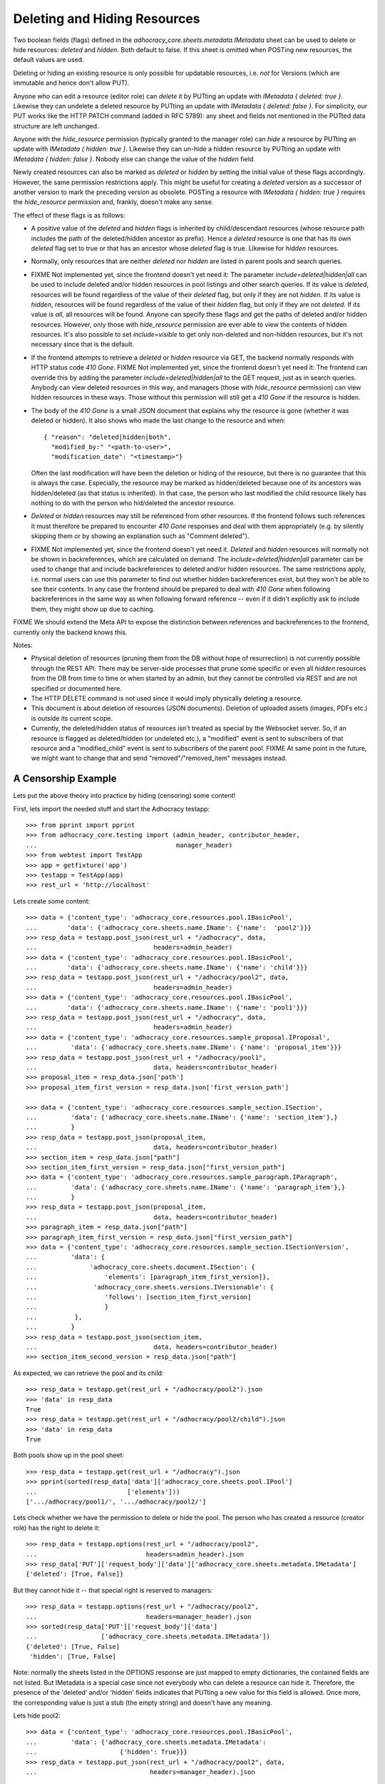 Deleting and Hiding Resources
=============================

Two boolean fields (flags) defined in the
*adhocracy_core.sheets.metadata.IMetadata* sheet can be used to delete or
hide resources: *deleted* and *hidden*. Both default to false. If this sheet
is omitted when POSTing new resources, the default values are used.

Deleting or hiding an existing resource is only possible for updatable
resources, i.e. *not* for Versions (which are immutable and hence don't
allow PUT).

Anyone who can edit a resource (editor role) can *delete* it by PUTting an
update with *IMetadata { deleted: true }*. Likewise they can undelete a
deleted resource by PUTting an update with *IMetadata { deleted: false
}*. For simplicity, our PUT works like the HTTP PATCH command (added in RFC
5789): any sheet and fields not mentioned in the PUTted data structure are
left unchanged.

Anyone with the *hide_resource* permission (typically granted to the manager
role) can *hide* a resource by PUTting an update with *IMetadata { hidden:
true }*. Likewise they can un-hide a hidden resource by PUTting an update with
*IMetadata { hidden: false }*. Nobody else can change the value of the
*hidden* field.

Newly created resources can also be marked as *deleted* or *hidden* by
setting the initial value of these flags accordingly. However,
the same permission restrictions apply. This might be useful for creating a
*deleted* version as a successor of another version to mark the preceding
version as obsolete. POSTing a resource with *IMetadata { hidden: true }*
requires the *hide_resource* permission and, frankly, doesn't make any sense.

The effect of these flags is as follows:

* A positive value of the *deleted* and *hidden* flags is inherited by
  child/descendant resources (whose resource path includes the path of the
  deleted/hidden ancestor as prefix). Hence a *deleted* resource is one
  that has its own *deleted* flag set to true or that has an ancestor whose
  *deleted* flag is true. Likewise for *hidden* resources.
* Normally, only resources that are neither *deleted* nor *hidden* are
  listed in parent pools and search queries.
* FIXME Not implemented yet, since the frontend doesn't yet need it:
  The parameter *include=deleted|hidden|all* can be used to include
  deleted and/or hidden resources in pool listings and other search queries.
  If its value is *deleted*, resources will be found regardless of the value
  of their *deleted* flag, but only if they are not *hidden.* If its value is
  *hidden*, resources will be found regardless of the value of their *hidden*
  flag, but only if they are not *deleted.* If its value is *all*, all
  resources will be found. Anyone can specify these flags and get the paths
  of deleted and/or hidden resources. However, only those with *hide_resource*
  permission are ever able to view the contents of hidden resources.
  It's also possible to set *include=visible* to get only non-deleted and
  non-hidden resources, but it's not necessary since that is the default.
* If the frontend attempts to retrieve a *deleted* or *hidden* resource via
  GET, the backend normally responds with HTTP status code *410 Gone*.
  FIXME Not implemented yet, since the frontend doesn't yet need it:
  The frontend can override this by adding the parameter
  *include=deleted|hidden|all* to the GET request, just as in search queries.
  Anybody can view deleted resources in this way, and managers (those with
  *hide_resource* permission) can view hidden resources in these ways. Those
  without this permission will still get a *410 Gone* if the resource is
  hidden.
* The body of the *410 Gone* is a small JSON document that explains why the
  resource is gone (whether it was deleted or hidden). It also shows who
  made the last change to the resource and when::

      { "reason": "deleted|hidden|both",
        "modified_by:" "<path-to-user>",
        "modification_date": "<timestamp>"}

  Often the last modification will have been the deletion or hiding of
  the resource, but there is no guarantee that this is always the case.
  Especially, the resource may be marked as hidden/deleted because one of its
  ancestors was hidden/deleted (as that status is inherited). In that case,
  the person who last modified the child resource likely has nothing to do
  with the person who hid/deleted the ancestor resource.
* *Deleted* or *hidden* resources may still be referenced from other
  resources. If the frontend follows such references it must therefore
  be prepared to encounter *410 Gone* responses and deal with them
  appropriately (e.g. by silently skipping them or by showing an
  explanation such as "Comment deleted").
* FIXME Not implemented yet, since the frontend doesn't yet need it.
  *Deleted* and *hidden* resources will normally not be shown in
  backreferences, which are calculated on demand. The
  *include=deleted|hidden|all* parameter can be used to change that and
  include backreferences to deleted and/or hidden resources. The same
  restrictions apply, i.e. normal users can use this parameter to find out
  whether hidden backreferences exist, but they won't be able to see their
  contents. In any case the frontend should be prepared to deal with
  *410 Gone* when following backreferences in the same way as when
  following forward reference -- even if it didn't explicitly ask to include
  them, they might show up due to caching.

FIXME We should extend the Meta API to expose the distinction between
references and backreferences to the frontend, currently only the backend
knows this.

Notes:

* Physical deletion of resources (pruning them from the DB without hope of
  resurrection) is not currently possible through the REST API. There may be
  server-side processes that prune some specific or even all *hidden*
  resources from the DB from time to time or when started by an admin, but
  they cannot be controlled via REST and are not specified or documented
  here.
* The HTTP DELETE command is not used since it would imply physically
  deleting a resource.
* This document is about deletion of resources (JSON documents). Deletion
  of uploaded assets (images, PDFs etc.) is outside its current scope.
* Currently, the deleted/hidden status of resources isn't treated as special
  by the Websocket server. So, if an resource is flagged as deleted/hidden
  (or undeleted etc.), a "modified" event is sent to subscribers of that
  resource and a "modified_child" event is sent to subscribers of the parent
  pool. FIXME At same point in the future, we might want to change that and
  send "removed"/"removed_item" messages instead.


A Censorship Example
--------------------

Lets put the above theory into practice by hiding (censoring) some content!

First, lets import the needed stuff and start the Adhocracy testapp::

    >>> from pprint import pprint
    >>> from adhocracy_core.testing import (admin_header, contributor_header,
    ...                                     manager_header)
    >>> from webtest import TestApp
    >>> app = getfixture('app')
    >>> testapp = TestApp(app)
    >>> rest_url = 'http://localhost'

Lets create some content::

    >>> data = {'content_type': 'adhocracy_core.resources.pool.IBasicPool',
    ...        'data': {'adhocracy_core.sheets.name.IName': {'name':  'pool2'}}}
    >>> resp_data = testapp.post_json(rest_url + "/adhocracy", data,
    ...                               headers=admin_header)
    >>> data = {'content_type': 'adhocracy_core.resources.pool.IBasicPool',
    ...        'data': {'adhocracy_core.sheets.name.IName': {'name': 'child'}}}
    >>> resp_data = testapp.post_json(rest_url + "/adhocracy/pool2", data,
    ...                               headers=admin_header)
    >>> data = {'content_type': 'adhocracy_core.resources.pool.IBasicPool',
    ...        'data': {'adhocracy_core.sheets.name.IName': {'name': 'pool1'}}}
    >>> resp_data = testapp.post_json(rest_url + "/adhocracy", data,
    ...                               headers=admin_header)
    >>> data = {'content_type': 'adhocracy_core.resources.sample_proposal.IProposal',
    ...         'data': {'adhocracy_core.sheets.name.IName': {'name': 'proposal_item'}}}
    >>> resp_data = testapp.post_json(rest_url + "/adhocracy/pool1",
    ...                               data, headers=contributor_header)
    >>> proposal_item = resp_data.json['path']
    >>> proposal_item_first_version = resp_data.json['first_version_path']

    >>> data = {'content_type': 'adhocracy_core.resources.sample_section.ISection',
    ...         'data': {'adhocracy_core.sheets.name.IName': {'name': 'section_item'},}
    ...         }
    >>> resp_data = testapp.post_json(proposal_item,
    ...                               data, headers=contributor_header)
    >>> section_item = resp_data.json["path"]
    >>> section_item_first_version = resp_data.json["first_version_path"]
    >>> data = {'content_type': 'adhocracy_core.resources.sample_paragraph.IParagraph',
    ...         'data': {'adhocracy_core.sheets.name.IName': {'name': 'paragraph_item'},}
    ...         }
    >>> resp_data = testapp.post_json(proposal_item,
    ...                               data, headers=contributor_header)
    >>> paragraph_item = resp_data.json["path"]
    >>> paragraph_item_first_version = resp_data.json["first_version_path"]
    >>> data = {'content_type': 'adhocracy_core.resources.sample_section.ISectionVersion',
    ...         'data': {
    ...              'adhocracy_core.sheets.document.ISection': {
    ...                  'elements': [paragraph_item_first_version]},
    ...               'adhocracy_core.sheets.versions.IVersionable': {
    ...                  'follows': [section_item_first_version]
    ...                  }
    ...          },
    ...         }
    >>> resp_data = testapp.post_json(section_item,
    ...                               data, headers=contributor_header)
    >>> section_item_second_version = resp_data.json["path"]

As expected, we can retrieve the pool and its child::

    >>> resp_data = testapp.get(rest_url + "/adhocracy/pool2").json
    >>> 'data' in resp_data
    True
    >>> resp_data = testapp.get(rest_url + "/adhocracy/pool2/child").json
    >>> 'data' in resp_data
    True

Both pools show up in the pool sheet::

    >>> resp_data = testapp.get(rest_url + "/adhocracy").json
    >>> pprint(sorted(resp_data['data']['adhocracy_core.sheets.pool.IPool']
    ...                        ['elements']))
    ['.../adhocracy/pool1/', '.../adhocracy/pool2/']

Lets check whether we have the permission to delete or hide the pool.
The person who has created a resource (creator role) has the right to delete
it::

    >>> resp_data = testapp.options(rest_url + "/adhocracy/pool2",
    ...                             headers=admin_header).json
    >>> resp_data['PUT']['request_body']['data']['adhocracy_core.sheets.metadata.IMetadata']
    {'deleted': [True, False]}

But they cannot hide it -- that special right is reserved to managers::

    >>> resp_data = testapp.options(rest_url + "/adhocracy/pool2",
    ...                             headers=manager_header).json
    >>> sorted(resp_data['PUT']['request_body']['data']
    ...                 ['adhocracy_core.sheets.metadata.IMetadata'])
    {'deleted': [True, False]
     'hidden': [True, False]

Note: normally the sheets listed in the OPTIONS response are just mapped to
empty dictionaries, the contained fields are not listed. But IMetadata is a
special case since not everybody who can delete a resource can hide it.
Therefore, the presence of the 'deleted' and/or 'hidden' fields indicates
that PUTting a new value for this field is allowed. Once more, the
corresponding value is just a stub (the empty string) and doesn't have any
meaning.

Lets hide pool2::

    >>> data = {'content_type': 'adhocracy_core.resources.pool.IBasicPool',
    ...         'data': {'adhocracy_core.sheets.metadata.IMetadata':
    ...                      {'hidden': True}}}
    >>> resp_data = testapp.put_json(rest_url + "/adhocracy/pool2", data,
    ...                              headers=manager_header).json

Inspecting the 'updated_resources' listing in the response, we see that
pool2 was removed::

    >>> resp_data['updated_resources']['removed']
    ['http://localhost/adhocracy/pool2/']

Now we get an error message when trying to retrieve the pool2::

    >>> resp_data = testapp.get(rest_url + "/adhocracy/pool2",
    ...                         status=410).json
    >>> resp_data['reason']
    'hidden'
    >>> resp_data['modified_by']
    '.../principals/users/000...'
    >>> 'modification_date' in resp_data
    True

Nested resources inherit the deleted/hidden flag from their ancestors. Hence
the child of the pool2 is now hidden too::

    >>> resp_data = testapp.get(rest_url + "/adhocracy/pool2/child",
    ...                        status=410).json
    >>> resp_data['reason']
    'hidden'

Only the pool1 is still visible in the pool::

    >>> resp_data = testapp.get(rest_url + "/adhocracy").json
    >>> resp_data['data']['adhocracy_core.sheets.pool.IPool']['elements']
    ['.../adhocracy/pool1/']

Sanity check: internally, the backend uses a *private_visibility* index to keep
track of the visibility/deletion status of resources. But this filter is
private and cannot be directly queried from the frontend::

    >>> resp_data = testapp.get(rest_url + "/adhocracy",
    ...     params={'private_visibility': 'hidden'}, status=400).json
    >>> resp_data['errors'][0]['description']
    'No such catalog'

Lets hide an item with referenced item versions. Prior to doing so, lets check
that there actually is a listed version::

    >>> resp_data = testapp.get(paragraph_item_first_version)
    >>> resp_data.json['data']['adhocracy_core.sheets.document.IParagraph']['elements_backrefs']
    ['http://localhost/adhocracy/pool1/proposal_item/section_item/VERSION_0000001/']

Now we hide the item::

    >>> data = {'content_type': 'adhocracy_core.resources.sample_proposal.IProposalItem',
    ...         'data': {'adhocracy_core.sheets.metadata.IMetadata':
    ...                      {'hidden': True}}}
    >>> resp_data = testapp.put_json(section_item, data, headers=manager_header)
    >>> resp_data.status
    '200 OK'

The paragraph version that was referenced from the now hidden section version
is affected by this change since its backreferences have changed. Therefore,
it shows up in the list of modified resources::

    >>> paragraph_item_first_version in resp_data.json['updated_resources']['modified']
    True

Now the hidden item versions are removed from backreference listings:

    >>> resp_data = testapp.get(paragraph_item_first_version)
    >>> resp_data.json['data']['adhocracy_core.sheets.document.IParagraph']['elements_backrefs']
    []

